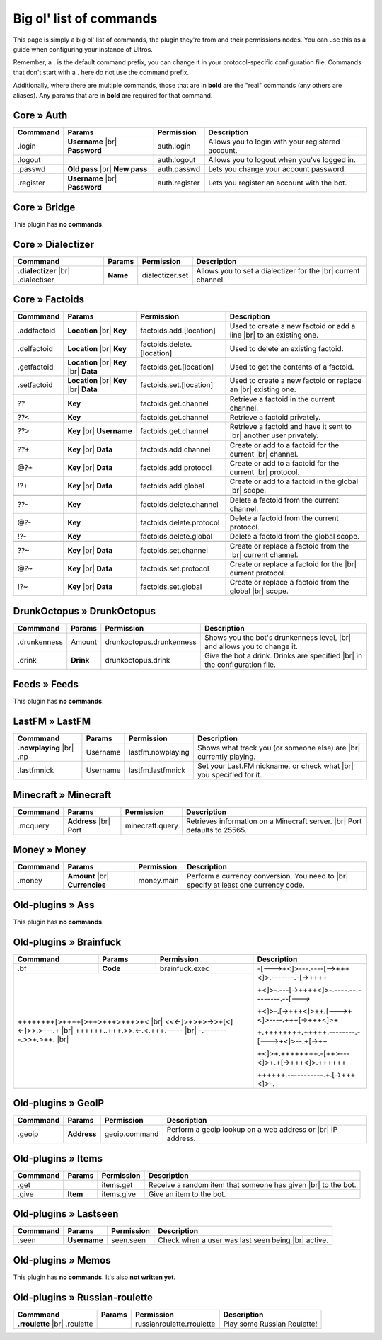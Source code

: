 .. _commands:

Big ol' list of commands
========================

This page is simply a big ol' list of commands, the plugin they're from and their
permissions nodes. You can use this as a guide when configuring your instance of
Ultros.

Remember, a **.** is the default command prefix, you can change it in your protocol-specific configuration file.
Commands that don't start with a **.** here do not use the command prefix.

Additionally, where there are multiple commands, those that are in **bold** are the "real" commands (any others are aliases).
Any params that are in **bold** are required for that command.

Core » Auth
-----------

+-------------------+-------------------+-------------------------+---------------------------------------------------+
| Commmand          | Params            | Permission              | Description                                       |
+===================+===================+=========================+===================================================+
| .login            | **Username** |br| | auth.login              | Allows you to login with your registered account. |
|                   | **Password**      |                         |                                                   |
+-------------------+-------------------+-------------------------+---------------------------------------------------+
| .logout           |                   | auth.logout             | Allows you to logout when you've logged in.       |
+-------------------+-------------------+-------------------------+---------------------------------------------------+
| .passwd           | **Old pass** |br| | auth.passwd             | Lets you change your account password.            |
|                   | **New pass**      |                         |                                                   |
+-------------------+-------------------+-------------------------+---------------------------------------------------+
| .register         | **Username** |br| | auth.register           | Lets you register an account with the bot.        |
|                   | **Password**      |                         |                                                   |
+-------------------+-------------------+-------------------------+---------------------------------------------------+

Core » Bridge
-------------

This plugin has **no commands**.

Core » Dialectizer
------------------

+-------------------+----------+-------------------------+---------------------------------------------------+
| Commmand          | Params   | Permission              | Description                                       |
+===================+==========+=========================+===================================================+
| **.dialectizer**  | **Name** | dialectizer.set         | Allows you to set a dialectizer for the      |br| |
| |br| .dialectiser |          |                         | current channel.                                  |
|                   |          |                         |                                                   |
+-------------------+----------+-------------------------+---------------------------------------------------+

Core » Factoids
---------------

+-------------------+-------------------+----------------------------+---------------------------------------------------+
| Commmand          | Params            | Permission                 | Description                                       |
+===================+===================+============================+===================================================+
| .. rst-class:: align-center                                                                                            |
|                                                                                                                        |
|     **Standard commands**                                                                                              |
+-------------------+-------------------+----------------------------+---------------------------------------------------+
| .addfactoid       | **Location** |br| | factoids.add.[location]    | Used to create a new factoid or add a line   |br| |
|                   | **Key**           |                            | to an existing one.                               |
|                   |                   |                            |                                                   |
+-------------------+-------------------+----------------------------+---------------------------------------------------+
| .delfactoid       | **Location** |br| | factoids.delete.[location] | Used to delete an existing factoid.               |
|                   | **Key**           |                            |                                                   |
|                   |                   |                            |                                                   |
+-------------------+-------------------+----------------------------+---------------------------------------------------+
| .getfactoid       | **Location** |br| | factoids.get.[location]    | Used to get the contents of a factoid.            |
|                   | **Key**      |br| |                            |                                                   |
|                   | **Data**          |                            |                                                   |
+-------------------+-------------------+----------------------------+---------------------------------------------------+
| .setfactoid       | **Location** |br| | factoids.set.[location]    | Used to create a new factoid or replace an   |br| |
|                   | **Key**      |br| |                            | existing one.                                     |
|                   | **Data**          |                            |                                                   |
+-------------------+-------------------+----------------------------+---------------------------------------------------+
| .. rst-class:: align-center                                                                                            |
|                                                                                                                        |
|     **Short commands for getting factoids**                                                                            |
+-------------------+-------------------+----------------------------+---------------------------------------------------+
| ??                | **Key**           | factoids.get.channel       | Retrieve a factoid in the current channel.        |
+-------------------+-------------------+----------------------------+---------------------------------------------------+
| ??<               | **Key**           | factoids.get.channel       | Retrieve a factoid privately.                     |
+-------------------+-------------------+----------------------------+---------------------------------------------------+
| ??>               | **Key**      |br| | factoids.get.channel       | Retrieve a factoid and have it sent to       |br| |
|                   | **Username**      |                            | another user privately.                           |
+-------------------+-------------------+----------------------------+---------------------------------------------------+
| .. rst-class:: align-center                                                                                            |
|                                                                                                                        |
|     **Short commands for adding to factoids**                                                                          |
+-------------------+-------------------+----------------------------+---------------------------------------------------+
| ??+               | **Key**      |br| | factoids.add.channel       | Create or add to a factoid for the current   |br| |
|                   | **Data**          |                            | channel.                                          |
+-------------------+-------------------+----------------------------+---------------------------------------------------+
| @?+               | **Key**      |br| | factoids.add.protocol      | Create or add to a factoid for the current   |br| |
|                   | **Data**          |                            | protocol.                                         |
+-------------------+-------------------+----------------------------+---------------------------------------------------+
| !?+               | **Key**      |br| | factoids.add.global        | Create or add to a factoid in the global     |br| |
|                   | **Data**          |                            | scope.                                            |
+-------------------+-------------------+----------------------------+---------------------------------------------------+
| .. rst-class:: align-center                                                                                            |
|                                                                                                                        |
|     **Short commands for deleting factoids**                                                                           |
+-------------------+-------------------+----------------------------+---------------------------------------------------+
| ??-               | **Key**           | factoids.delete.channel    | Delete a factoid from the current channel.        |
+-------------------+-------------------+----------------------------+---------------------------------------------------+
| @?-               | **Key**           | factoids.delete.protocol   | Delete a factoid from the current protocol.       |
+-------------------+-------------------+----------------------------+---------------------------------------------------+
| !?-               | **Key**           | factoids.delete.global     | Delete a factoid from the global scope.           |
+-------------------+-------------------+----------------------------+---------------------------------------------------+
| .. rst-class:: align-center                                                                                            |
|                                                                                                                        |
|     **Short commands for setting factoids**                                                                            |
+-------------------+-------------------+----------------------------+---------------------------------------------------+
| ??~               | **Key**      |br| | factoids.set.channel       | Create or replace a factoid from the         |br| |
|                   | **Data**          |                            | current channel.                                  |
+-------------------+-------------------+----------------------------+---------------------------------------------------+
| @?~               | **Key**      |br| | factoids.set.protocol      | Create or replace a factoid for the          |br| |
|                   | **Data**          |                            | current protocol.                                 |
+-------------------+-------------------+----------------------------+---------------------------------------------------+
| !?~               | **Key**      |br| | factoids.set.global        | Create or replace a factoid from the global  |br| |
|                   | **Data**          |                            | scope.                                            |
+-------------------+-------------------+----------------------------+---------------------------------------------------+

DrunkOctopus » DrunkOctopus
---------------------------

+-------------------+-----------+--------------------------+---------------------------------------------------+
| Commmand          | Params    | Permission               | Description                                       |
+===================+===========+==========================+===================================================+
| .drunkenness      | Amount    | drunkoctopus.drunkenness | Shows you the bot's drunkenness level,       |br| |
|                   |           |                          | and allows you to change it.                      |
+-------------------+-----------+--------------------------+---------------------------------------------------+
| .drink            | **Drink** | drunkoctopus.drink       | Give the bot a drink. Drinks are specified   |br| |
|                   |           |                          | in the configuration file.                        |
+-------------------+-----------+--------------------------+---------------------------------------------------+

Feeds » Feeds
-------------

This plugin has **no commands**.

LastFM » LastFM
---------------

+----------------------+-----------+--------------------------+---------------------------------------------------+
| Commmand             | Params    | Permission               | Description                                       |
+======================+===========+==========================+===================================================+
| **.nowplaying** |br| | Username  | lastfm.nowplaying        | Shows what track you (or someone else) are   |br| |
| .np                  |           |                          | currently playing.                                |
+----------------------+-----------+--------------------------+---------------------------------------------------+
| .lastfmnick          | Username  | lastfm.lastfmnick        | Set your Last.FM nickname, or check what     |br| |
|                      |           |                          | you specified for it.                             |
+----------------------+-----------+--------------------------+---------------------------------------------------+

Minecraft » Minecraft
---------------------

+----------------------+------------------+-----------------+---------------------------------------------------+
| Commmand             | Params           | Permission      | Description                                       |
+======================+==================+=================+===================================================+
| .mcquery             | **Address** |br| | minecraft.query | Retrieves information on a Minecraft server. |br| |
|                      | Port             |                 | Port defaults to 25565.                           |
+----------------------+------------------+-----------------+---------------------------------------------------+

Money » Money
-------------

+----------------------+------------------+-----------------+---------------------------------------------------+
| Commmand             | Params           | Permission      | Description                                       |
+======================+==================+=================+===================================================+
| .money               | **Amount** |br|  | money.main      | Perform a currency conversion. You need to   |br| |
|                      | **Currencies**   |                 | specify at least one currency code.               |
+----------------------+------------------+-----------------+---------------------------------------------------+

Old-plugins » Ass
-----------------

This plugin has **no commands**.

Old-plugins » Brainfuck
-----------------------

+----------------------+------------------+-----------------+-----------------------------------------------+
| Commmand             | Params           | Permission      | Description                                   |
+======================+==================+=================+===============================================+
| .bf                  | **Code**         | brainfuck.exec  | -[--->+<]>---.----[-->+++<]>.-------.-[->++++ |
+----------------------+------------------+-----------------+                                               +
|                                                           | +<]>-.---[->++++<]>-.----.--.--------.--[---> |
+                                                           +                                               +
| ++++++++[>++++[>++>+++>+++>+<                        |br| | +<]>-.[->+++<]>++.[--->+<]>----.+++[->+++<]>+ |
+ <<<-]>+>+>->>+[<]<-]>>.>---.+                        |br| +                                               +
| ++++++..+++.>>.<-.<.+++.-----                        |br| | +.++++++++.+++++.--------.-[--->+<]>--.+[->++ |
+ -.--------.>>+.>++.                                  |br| +                                               +
|                                                           | +<]>+.++++++++.-[++>---<]>+.+[->+++<]>.++++++ |
+                                                           +                                               +
|                                                           | ++++++.-----------.+.[->+++<]>-.              |
+----------------------+------------------+-----------------+-----------------------------------------------+

Old-plugins » GeoIP
-------------------

+----------------------+------------------+-----------------+---------------------------------------------------+
| Commmand             | Params           | Permission      | Description                                       |
+======================+==================+=================+===================================================+
| .geoip               | **Address**      | geoip.command   | Perform a geoip lookup on a web address or   |br| |
|                      |                  |                 | IP address.                                       |
+----------------------+------------------+-----------------+---------------------------------------------------+

Old-plugins » Items
-------------------

+----------------------+------------------+-----------------+---------------------------------------------------+
| Commmand             | Params           | Permission      | Description                                       |
+======================+==================+=================+===================================================+
| .get                 |                  | items.get       | Receive a random item that someone has given |br| |
|                      |                  |                 | to the bot.                                       |
+----------------------+------------------+-----------------+---------------------------------------------------+
| .give                | **Item**         | items.give      | Give an item to the bot.                          |
+----------------------+------------------+-----------------+---------------------------------------------------+

Old-plugins » Lastseen
----------------------

+----------------------+------------------+-----------------+--------------------------------------------+
| Commmand             | Params           | Permission      | Description                                |
+======================+==================+=================+============================================+
| .seen                | **Username**     | seen.seen       | Check when a user was last seen being |br| |
|                      |                  |                 | active.                                    |
+----------------------+------------------+-----------------+--------------------------------------------+


Old-plugins » Memos
--------------------

This plugin has **no commands**. It's also **not written yet**.

Old-plugins » Russian-roulette
------------------------------

+----------------------+--------+---------------------------+-----------------------------+
| Commmand             | Params | Permission                | Description                 |
+======================+========+===========================+=============================+
| **.rroulette**  |br| |        | russianroulette.rroulette | Play some Russian Roulette! |
| .roulette            |        |                           |                             |
+----------------------+--------+---------------------------+-----------------------------+


.. Footnote links, etc

.. _site: http://ultros.io

.. |br| raw:: html

   <br />
